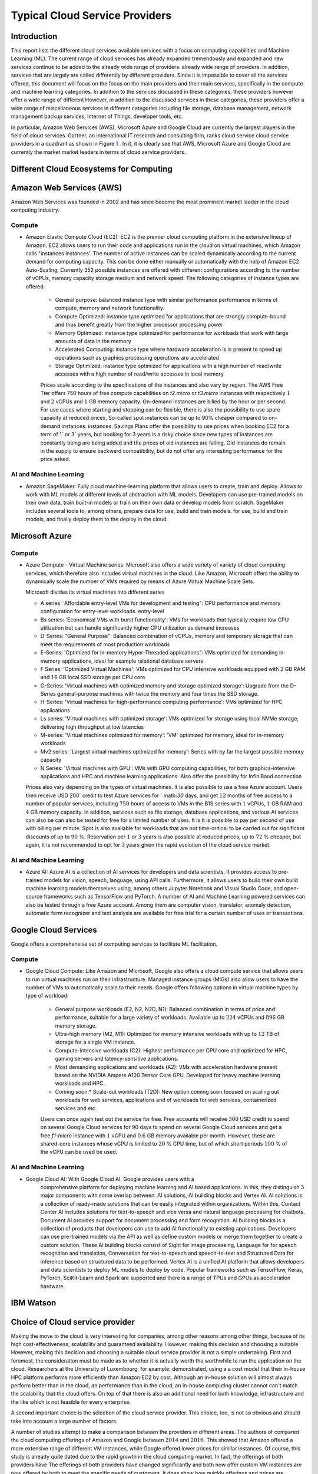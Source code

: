 Typical Cloud Service Providers
======================================

Introduction
--------------

This report lists the different cloud services available
services with a focus on computing capabilities and Machine
Learning (ML). The current range of cloud services has already expanded tremendously and
expanded and new services continue to be added to the already wide range of providers.
already wide range of providers. In addition, services that are largely
are called differently by different providers. Since it is
impossible to cover all the services offered, this document will focus on the
focus on the main providers and their main services,
specifically in the compute and machine learning categories. In addition to the
services discussed in these categories, these providers however offer a wide range of different
However, in addition to the discussed services in these categories, these providers offer a wide range of miscellaneous services in different
categories including file storage, database management, network management
backup services, Internet of Things, developer tools, etc.

In particular, Amazon Web Services (AWS), Microsoft Azure and Google Cloud are
currently the largest players in the field of cloud services. Gartner,
an international IT research and consulting firm, ranks cloud service
cloud service providers in a quadrant as shown in
Figure `1 <#fig:gartner>`__ . In it, it is
clearly see that AWS, Microsoft Azure and Google Cloud are currently the market
market leaders in terms of cloud service providers.


Different Cloud Ecosystems for Computing
---------------------------------------------

Amazon Web Services (AWS)
-------------------------
Amazon Web Services was founded in 2002 and has since become the
most prominent market leader in the cloud computing industry.


Compute
~~~~~~~

- Amazon Elastic Compute Cloud (EC2): EC2 is
  the premier cloud computing platform in the extensive lineup of
  Amazon. EC2 allows users to run their code and applications
  run in the cloud on virtual machines, which Amazon calls "instances
  instances'. The number of active instances can be scaled dynamically
  according to the current demand for computing capacity. This can be done either
  manually or automatically with the help of Amazon EC2
  Auto-Scaling. Currently 352 possible instances are offered with
  different configurations according to the number of vCPUs, memory capacity
  storage medium and network speed. The following categories of instance
  types are offered:

   - General purpose: balanced instance type with similar performance
     performance in terms of compute, memory and network functionality.

   - Compute Optimized: instance type optimized for applications
     that are strongly compute-bound and thus benefit greatly from
     the higher processor processing power

   - Memory Optimized: instance type optimized for performance
     for workloads that work with large amounts of data in the
     memory

   - Accelerated Computing: instance type where hardware acceleration is
     is present to speed up operations such as graphics processing
     operations are accelerated

   - Storage Optimized: instance type optimized for applications with a high number of read/write accesses
     with a high number of read/write accesses in local memory

   Prices scale according to the specifications of the instances and
   also vary by region. The AWS Free Tier offers 750 hours of free compute
   capabilities on *t2.micro* or *t3.micro* instances with
   respectively :math:`1` and :math:`2` vCPUs and :math:`1` GB
   memory capacity. On-demand instances are billed by the hour
   or per second. For use cases
   where starting and stopping can be flexible, there is also the
   possibility to use spare capacity at reduced prices,
   So-called spot instances can be up to
   90% cheaper compared to on-demand instances.
   instances. Savings Plans offer the possibility to use
   prices when booking EC2 for a term of
   1` or 3` years, but booking for 3 years is
   a risky choice since new types of instances are constantly being
   are being added and the prices of old instances are falling. Old instances do remain in the supply
   to ensure backward compatibility, but do not offer any
   interesting performance for the price asked.


AI and Machine Learning
~~~~~~~~~~~~~~~~~~~~~~~~

-  Amazon SageMaker: Fully cloud
   machine-learning platform that allows users to
   create, train and deploy. Allows to work with ML models at different
   levels of abstraction with ML models. Developers can
   use pre-trained models on their own data, train built-in models or
   train on their own data or develop models from scratch.
   SageMaker includes several tools to, among others, prepare data for use, build and train models.
   for use, build and train models, and finally deploy them to the
   deploy in the cloud.

Microsoft Azure
---------------

.. _compute-1:

Compute
~~~~~~~

-  Azure Compute - Virtual Machine series: Microsoft also offers a wide variety of
   variety of cloud computing services, which therefore also includes
   virtual machines in the cloud. Like Amazon, Microsoft offers the
   ability to dynamically scale the number of VMs required
   by means of Azure Virtual Machine Scale Sets.

   Microsoft divides its virtual machines into different series
   

   - A series: 'Affordable entry-level VMs for development and
     testing": CPU performance and memory configuration for entry-level workloads.
     entry-level

   - Bs series: 'Economical VMs with burst functionality': VMs for workloads
     that typically require low CPU utilization but can handle significantly higher
     CPU utilization as demand increases

   - D-Series: "General Purpose": Balanced combination of
     vCPUs, memory and temporary storage that can meet the
     requirements of most production workloads

   - E-Series: 'Optimized for in-memory Hyper-Threaded
     applications": VMs optimized for demanding in-memory
     applications, ideal for example relational database servers

   - F Series: 'Optimized Virtual Machines': VMs
     optimized for CPU intensive workloads equipped with
     :math:`2` GB RAM and :math:`16` GB local SSD storage per CPU core

   - G-Series: 'Virtual machines with optimized memory and storage
     optimized storage': Upgrade from the D-Series general-purpose machines with
     twice the memory and four times the SSD storage.

   - H-Series: 'Virtual machines for high-performance computing
     performance': VMs optimized for HPC applications

   - Ls series: 'Virtual machines with optimized storage': VMs
     optimized for storage using local NVMe storage,
     delivering high throughput at low latencies

   - M-series: 'Virtual machines optimized for memory': 'VM'
     optimized for memory, ideal for in-memory workloads

   - Mv2 series: 'Largest virtual machines optimized for
     memory': Series with by far the largest possible
     memory capacity

   - N Series: 'Virtual machines with GPU': VMs with GPU computing
     capabilities, for both graphics-intensive applications and HPC
     and machine learning applications. Also offer the possibility for
     InfiniBand connection

   Prices also vary depending on the types of virtual
   machines. It is also possible to use a free
   Azure account. Users then receive
   USD 200` credit to test Azure services for
   ` math:`30` days, and get :math:`12` months of free access to
   a number of popular services, including :math:`750` hours of access to
   VMs in the B1S series with :math:`1` vCPUs, :math:`1` GB RAM and
   :math:`4` GB memory capacity. In addition, services such as
   file storage, database applications, and various AI services can also be
   can also be tested for free for a limited number of uses. It is
   It is possible to pay per second of use with billing per
   minute. Spot is also available for workloads that are not time-critical
   to be carried out for significant discounts of up to
   :math:`90` %. Reservation per :math:`1` or :math:`3` years is also
   possible at reduced prices, up to :math:`72` % cheaper, but
   again, it is not recommended to opt for :math:`3` years
   given the rapid evolution of the cloud service market.

.. _ai-en-machine-learning-1:

AI and Machine Learning
~~~~~~~~~~~~~~~~~~~~~~~~

-  Azure AI: Azure AI is a collection of AI services for
   developers and data scientists. It
   provides access to pre-trained models for vision, speech, language,
   using API calls. Furthermore, it allows users to build their own
   build machine learning models themselves using, among others
   Jupyter Notebook and Visual Studio Code, and open-source frameworks
   such as TensorFlow and PyTorch. A number of AI and Machine Learning
   powered services can also be tested through a free Azure account.
   Among them are computer vision, translator, anomaly detection,
   automatic form recognizer and text analysis are available for free
   trial for a certain number of uses or transactions.

Google Cloud Services
---------------------

Google offers a comprehensive set of computing services to facilitate ML
facilitation.

.. _compute-2:

Compute
~~~~~~~

- Google Cloud Compute: Like Amazon and Microsoft, Google also offers
  a cloud compute service that allows users to run virtual machines
  run on their infrastructure.
  Managed instance groups (MIGs) also allow users to have the number of
  VMs to automatically scale to their needs. Google offers
  following options in virtual machine types by type of workload:

   - General purpose workloads (E2, N2, N2D, N1): Balanced
     combination in terms of price and performance, suitable for a large
     variety of workloads. Available up to
     :math:`224` vCPUs and :math:`896` GB memory storage.

   - Ultra-high memory (M2, M1): Optimized for
     memory intensive workloads with up to :math:`12` TB of storage
     for a single VM instance.

   - Compute-intensive workloads (C2): Highest performance per
     CPU core and optimized for HPC, gaming servers and
     latency-sensitive applications.

   - Most demanding applications and workloads (A2): VMs with
     acceleration hardware present based on the NVIDIA Ampere A100
     Tensor Core GPU. Developed for heavy machine learning workloads
     and HPC.

   - Coming soon:* Scale-out workloads (T2D): New option
     coming soon focused on scaling out workloads for web services, applications and
     of workloads for web services, containerized services and
     etc.

   Users can once again test out the service for free. Free
   accounts will receive :math:`300` USD credit to spend on several Google Cloud services for :math:`90`
   days to spend on several Google Cloud services and get
   a free *f1-micro* instance with :math:`1` vCPU and :math:`0.6` GB
   memory available per month. However, these are shared-core
   instances whose vCPU is limited to :math:`20` % CPU time,
   but of which short periods :math:`100` % of the vCPU can be used
   be used.

.. _ai-and-machine-learning-2:

AI and Machine Learning
~~~~~~~~~~~~~~~~~~~~~~~~~~

- Google Cloud AI: With Google Cloud AI, Google provides users with a
   comprehensive platform for deploying machine learning and AI
   based applications. In this, they distinguish
   :math:`3` major components with some overlap between: AI solutions, AI
   building blocks and Vertex AI. AI solutions is a collection of
   ready-made solutions that can be easily integrated
   within organizations. Within this, Contact Center AI includes
   solutions for text-to-speech and vice versa and natural language
   processing for chatbots. Document AI provides support for
   document processing and form recognition. AI building blocks is
   a collection of products that developers can use
   to add AI functionality to existing applications.
   Developers can use pre-trained models via the
   API as well as define custom models or
   merge them together to create a custom solution. These AI building
   blocks consist of Sight for image processing, Language for
   for speech recognition and translation, Conversation for text-to-speech and
   speech-to-text and Structured Data for inference based on
   structured data to be performed. Vertex AI is a unified
   AI platform that allows developers and data scientists to deploy ML
   models to deploy by code. Popular frameworks such as
   TensorFlow, Keras, PyTorch, SciKit-Learn and Spark are supported
   and there is a range of TPUs and GPUs as acceleration hardware.

IBM Watson
----------

Choice of Cloud service provider
------------------------------------

Making the move to the cloud is very interesting for companies, among other reasons
among other things, because of its high cost-effectiveness, scalability and
guaranteed availability. However, making this decision and choosing a suitable
However, making this decision and choosing a suitable cloud service provider is not a simple undertaking.
First and foremost, the consideration must be made as to whether it is actually worth the
worthwhile to run the application on the cloud. Researchers
at the University of Luxembourg, for example, demonstrated, using a
a cost model that their in-house HPC platform performs more efficiently
than Amazon EC2 by cost. Although an
in-house solution will almost always perform better than in the cloud, an
performance than in the cloud, an in-house computing cluster cannot
can't match the scalability that the cloud offers. On top of that there is also
an additional need for both knowledge, infrastructure and the like
which is not feasible for every enterprise.

A second important choice is the selection of the cloud service
provider. This choice, too, is not so obvious and should
take into account a large number of factors.

A number of studies attempt to make a comparison between the
providers in different areas. The authors of
compared the cloud computing offerings of
Amazon and Google between :math:`2014` and :math:`2016`. This showed that
Amazon offered a more extensive range of different VM instances,
while Google offered lower prices for similar instances.
Of course, this study is already quite dated due to the rapid growth in the
cloud computing market. In fact, the offerings of both providers have
The offerings of both providers have changed significantly and both now offer custom VM
instances are now offered by both to meet the specific needs of customers.
It does show how quickly offerings and prices are evolving. According to a
study comparing IoT services from Amazon,
Microsoft and Google in terms of performance clearly shows that
that Amazon and Google perform similarly in terms of latency, while
Microsoft performs worse for this use case. In
the number of offered
services offered by Amazon, Microsoft and Google in different categories.
compared. Also compares the offerings of the
largest :math:`3` cloud service providers. The main conclusion
from this and other previous studies is clearly that the **choice of
cloud service provider depends heavily on the interests and needs
of the user**. Thus, it is important that one first
thoroughly and define them and then evaluate the **choice of cloud service
provider for the specific use case**.
